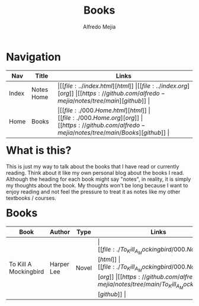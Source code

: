 #+title: Books
#+author: Alfredo Mejia
#+options: num:nil html-postamble:nil
#+html_head: <link rel="stylesheet" type="text/css" href="../resources/bulma/bulma.css" /> <style>body {margin: 5%} h1,h2,h3,h4,h5,h6 {margin-top: 3%}</style>

* Navigation
| Nav   | Title      | Links                                   |
|-------+------------+-----------------------------------------|
| Index | Notes Home | \vert [[file:../index.html][html]] \vert [[file:../index.org][org]] \vert [[https://github.com/alfredo-mejia/notes/tree/main][github]] \vert |
| Home  | Books      | \vert [[file:./000.Home.html][html]] \vert [[file:./000.Home.org][org]] \vert [[https://github.com/alfredo-mejia/notes/tree/main/Books][github]] \vert |

* What is this?
This is just my way to talk about the books that I have read or currently reading. Think about it like my own personal blog about the books I read.
Although the heading for each book might say "notes", in reality, it is simply my thoughts about the book.
My thoughts won't be long because I want to enjoy reading and not feel the pressure to treat it as notes like my other textbooks / courses.

* Books
| Book                  | Author     | Type  | Links                                   |
|-----------------------+------------+-------+-----------------------------------------|
| To Kill A Mockingbird | Harper Lee | Novel | \vert [[file:./To_Kill_A_Mockingbird/000.Notes.html][html]] \vert [[file:./To_Kill_A_Mockingbird/000.Notes.org][org]] \vert [[https://github.com/alfredo-mejia/notes/tree/main/To_Kill_A_Mockingbird][github]] \vert |
